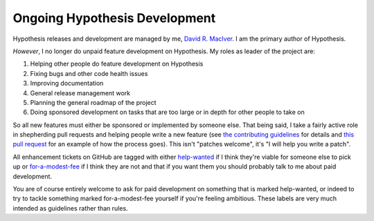 ==============================
Ongoing Hypothesis Development
==============================

Hypothesis releases and development are managed by me, `David R. MacIver <http://www.drmaciver.com>`_.
I am the primary author of Hypothesis.

*However*, I no longer do unpaid feature development on Hypothesis. My roles as leader of the project are:

1. Helping other people do feature development on Hypothesis
2. Fixing bugs and other code health issues
3. Improving documentation
4. General release management work
5. Planning the general roadmap of the project
6. Doing sponsored development on tasks that are too large or in depth for other people to take on

So all new features must either be sponsored or implemented by someone else. That being said, I take a fairly active
role in shepherding pull requests and helping people write a new feature (see `the
contributing guidelines <https://github.com/HypothesisWorks/hypothesis-python/blob/master/CONTRIBUTING.rst>`_ for
details and `this pull request
<https://github.com/HypothesisWorks/hypothesis-python/pull/154>`_ for an example of how the process goes). This isn't
"patches welcome", it's "I will help you write a patch".

All enhancement tickets on GitHub are tagged with either `help-wanted <https://github.com/HypothesisWorks/hypothesis-python/labels/help-wanted>`_
if I think they're viable for someone else to pick up or `for-a-modest-fee <https://github.com/HypothesisWorks/hypothesis-python/labels/for-a-modest-fee>`_ if
I think they are not and that if you want them you should probably talk to me about paid development.

You are of course entirely welcome to ask for paid development on something that is marked help-wanted,
or indeed to try to tackle something marked for-a-modest-fee yourself if you're feeling ambitious. These labels
are very much intended as guidelines rather than rules.
